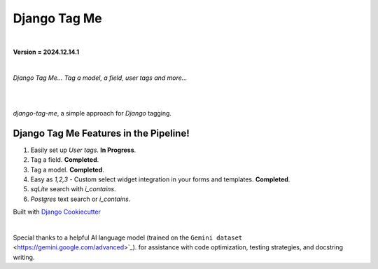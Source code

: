 =================
**Django Tag Me**
=================

|

**Version = 2024.12.14.1**

|

*Django Tag Me... Tag a model, a field, user tags and more...*

|
.. image:: https://github.com/imAsparky/django-tag-me/actions/workflows/main_PR.yaml/badge.svg
   :alt: Tests
   :target: https://github.com/<C-S-Del>imAsparky/django-tag-me/actions/workflows/main_PR.yaml

.. image:: https://img.shields.io/badge/dynamic/toml?url=https%3A%2F%2Fraw.githubusercontent.com%2FimAsparky%2Fdjango-tag-me%2Fmain%2Fpyproject.toml&query=project.dependencies&logo=Django&label=Versions&labelColor=%23092E20
   :alt: Django Version Badge
   :target: https://docs.djangoproject.com/en/4.2/

.. image:: https://img.shields.io/python/required-version-toml?tomlFilePath=https%3A%2F%2Fraw.githubusercontent.com%2FimAsparky%2Fdjango-tag-me%2Fmain%2Fpyproject.toml&logo=Python
   :alt: Python Version Badge
   :target: https://devdocs.io/python~3.10/

.. image:: https://www.repostatus.org/badges/latest/wip.svg
   :alt: Project Status: WIP – Initial development is in progress, but there has not yet been a stable, usable release suitable for the public.
   :target: https://www.repostatus.org/#wip

.. image:: https://img.shields.io/badge/pre--commit-enabled-brightgreen?logo=pre-commit&logoColor=white
   :target: https://github.com/pre-commit/pre-commit
   :alt: pre-commit

.. image:: https://readthedocs.org/projects/django-tag-me/badge/?version=latest
   :target: https://django-tag-me.readthedocs.io/en/latest/?badge=latest
   :alt: Documentation Status

|

`django-tag-me`, a simple approach for `Django` tagging.

Django Tag Me Features in the Pipeline!
---------------------------------------

#. Easily set up `User tags`. **In Progress**.
#. Tag a field. **Completed**.
#. Tag a model. **Completed**.
#. Easy as `1,2,3` - Custom select widget integration in your forms and templates. **Completed**.
#. `sqLite` search with `i_contains`.
#. `Postgres` text search or `i_contains`.


Built with
`Django Cookiecutter <https://github.com/imAsparky/django-cookiecutter>`_

|

Special thanks to a helpful AI language model (trained on the 
``Gemini dataset`` <https://gemini.google.com/advanced>`_). 
for assistance with code optimization, testing strategies, and docstring writing.